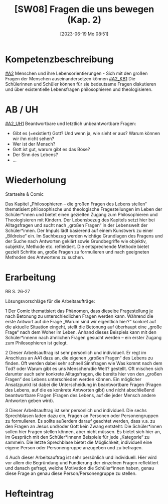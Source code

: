 #+title:      [SW08] Fragen die uns bewegen (Kap. 2)
#+date:       [2023-06-19 Mo 08:51]
#+filetags:   :01:sw08:
#+identifier: 20230619T085157


* Kompetenzbeschreibung
[[#A2]] Menschen und ihre Lebensorientierungen - Sich mit den großen Fragen der Menschen auseinandersetzen können
[[#A2_KB1]] Die Schülerinnen und Schüler können für sie bedeutsame Fragen diskutieren und über existentielle Lebensfragen philosophieren und theologisieren.

* AB / UH
[[#A2_UH1]] Beantwortbare und letztlich unbeantwortbare Fragen:
- Gibt es (=existiert) Gott? Und wenn ja, wie sieht er aus? Warum können wir ihn nicht sehen?
- Wer ist der Mensch?
- Gott ist gut, warum gibt es das Böse?
- Der Sinn des Lebens?
- ...

* Wiederholung
Startseite & Comic

Das Kapitel „Philosophieren – die großen Fragen des Lebens stellen“ thematisiert philosophische und theologische Fragestellungen im Leben der Schüler*innen und bietet einen gezielten Zugang zum Philosophieren und Theologisieren mit Kindern. Der Lebensbezug des Kapitels setzt hier bei Alltagsfragen und sucht nach „großen Fragen“ in der Lebenswelt der Schüler*innen. Der Impuls lädt basierend auf einem Kunstwerk zu einer „Bildreise“ ein. Im Sachbezug werden wichtige Grundlagen des Fragens und der Suche nach Antworten geklärt sowie Grundbegriffe wie objektiv, subjektiv, Methode etc. reflektiert. Die entsprechende Methode bietet gezielt Schritte an, große Fragen zu formulieren und nach geeigneten Methoden des Antwortens zu suchen.

* Erarbeitung
RB S. 26-27

Lösungsvorschläge für die Arbeitsaufträge:

1 Der Comic thematisiert das Phänomen, dass dieselbe Fragestellung je nach Betonung zu unterschiedlichen Fragen werden kann. Während die erste Antwort auf die Frage „Warum sind wir eigentlich hier?“ konkret auf die aktuelle Situation eingeht, stellt die Betonung auf überhaupt eine „große Frage“ nach dem Woher im Leben. Anhand dieses Beispiels kann mit den Schüler*innenn nach ähnlichen Fragen gesucht werden – ein erster Zugang zum Philosophieren ist gelegt.

2 Dieser Arbeitsauftrag ist sehr persönlich und individuell. Er regt im Anschluss an AA1 dazu an, die eigenen „großen Fragen“ des Lebens zu finden. Oft werden dabei sehr schnell Sinnfragen wie Was kommt nach dem Tod? oder Warum gibt es uns Menschen/die Welt? gestellt. Oft mischen sich darunter auch sehr konkrete Alltagsfragen, die bereits hier von den „großen Fragen“ des Lebens unterschieden werden können. Ein möglicher Ansatzpunkt ist dabei die Unterscheidung in beantwortbare Fragen (Fragen des Lebens, auf die es konkrete Antworten gibt) und nicht abschließend beantwortbare Fragen (Fragen des Lebens, auf die jeder Mensch andere Antworten geben wird).

3 Dieser Arbeitsauftrag ist sehr persönlich und individuell. Die sechs Sprechblasen laden dazu ein, Fragen an Personen oder Personengruppen zu formulieren. Es sollte außerdem darauf geachtet werden, dass v.a. zu den Fragen an Jesus und/oder Gott kein Zwang entsteht: Die Schüler*innen sollen hier Fragen stellen können, aber nicht müssen. Es bietet sich hier an, im Gespräch mit den Schüler*innenn Beispiele für jede „Kategorie“ zu sammeln. Die letzte Sprechblase bietet die Möglichkeit, individuell eine eigene Person oder Personengruppe anzugeben und zu befragen.

4 Auch dieser Arbeitsauftrag ist sehr persönlich und individuell. Hier wird vor allem die Begründung und Fundierung der einzelnen Fragen reflektiert und danach gefragt, welche Motivation die Schüler*innen haben, genau diese Frage an genau diese Person/Personengruppe zu stellen.



* Hefteintrag

